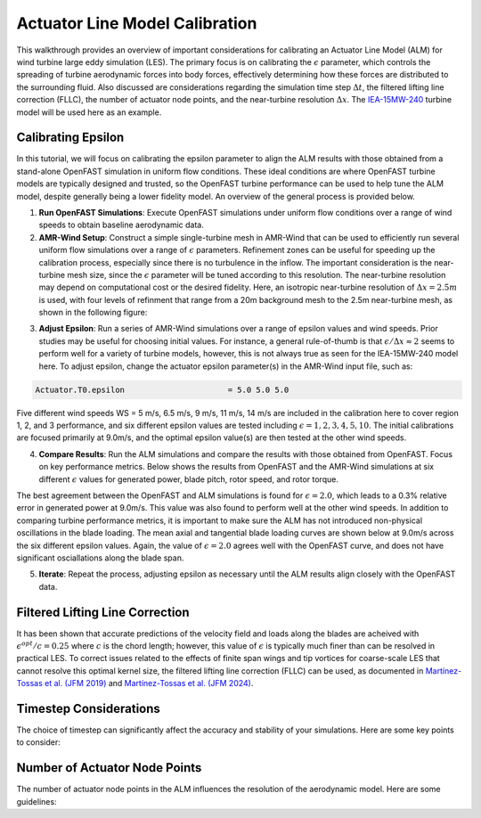 .. _calibration:

Actuator Line Model Calibration
===============================

This walkthrough provides an overview of important considerations for calibrating an Actuator Line Model (ALM) for wind turbine large eddy simulation (LES). The primary focus is on calibrating the :math:`\epsilon` parameter, which controls the spreading of turbine aerodynamic forces into body forces, effectively determining how these forces are distributed to the surrounding fluid. Also discussed are considerations regarding the simulation time step :math:`\Delta t`, the filtered lifting line correction (FLLC), the number of actuator node points, and the near-turbine resolution :math:`\Delta x`. The `IEA-15MW-240 <https://github.com/IEAWindTask37/IEA-15-240-RWT>`_ turbine model will be used here as an example.

Calibrating Epsilon
--------------------

In this tutorial, we will focus on calibrating the epsilon parameter to align the ALM results with those obtained from a stand-alone OpenFAST simulation in uniform flow conditions. These ideal conditions are where OpenFAST turbine models are typically designed and trusted, so the OpenFAST turbine performance can be used to help tune the ALM model, despite generally being a lower fidelity model. An overview of the general process is provided below.

1. **Run OpenFAST Simulations**: Execute OpenFAST simulations under uniform flow conditions over a range of wind speeds to obtain baseline aerodynamic data.

2. **AMR-Wind Setup**: Construct a simple single-turbine mesh in AMR-Wind that can be used to efficiently run several uniform flow simulations over a range of :math:`\epsilon` parameters. Refinement zones can be useful for speeding up the calibration process, especially since there is no turbulence in the inflow. The important consideration is the near-turbine mesh size, since the :math:`\epsilon` parameter will be tuned according to this resolution. The near-turbine resolution may depend on computational cost or the desired fidelity. Here, an isotropic near-turbine resolution of :math:`\Delta x= 2.5m` is used, with four levels of refinment that range from a 20m background mesh to the 2.5m near-turbine mesh, as shown in the following figure:

.. image:: ./calibration_images/calibration_mesh.png
    :width: 100%

3. **Adjust Epsilon**: Run a series of AMR-Wind simulations over a range of epsilon values and wind speeds. Prior studies may be useful for choosing initial values. For instance, a general rule-of-thumb is that :math:`\epsilon / \Delta x \approx 2` seems to perform well for a variety of turbine models, however, this is not always true as seen for the IEA-15MW-240 model here. To adjust epsilon, change the actuator epsilon parameter(s) in the AMR-Wind input file, such as:

.. code-block:: console

      Actuator.T0.epsilon                      = 5.0 5.0 5.0

Five different wind speeds WS = 5 m/s, 6.5 m/s, 9 m/s, 11 m/s, 14 m/s are included in the calibration here to cover region 1, 2, and 3 performance, and six different epsilon values are tested including :math:`\epsilon = 1, 2, 3, 4, 5, 10`. The initial calibrations are focused primarily at 9.0m/s, and the optimal epsilon value(s) are then tested at the other wind speeds. 

4. **Compare Results**: Run the ALM simulations and compare the results with those obtained from OpenFAST. Focus on key performance metrics. Below shows the results from OpenFAST and the AMR-Wind simulations at six different :math:`\epsilon` values for generated power, blade pitch, rotor speed, and rotor torque.

.. image:: ./calibration_images/ALM_Openfast_Comparison.png
    :width: 100%

The best agreement between the OpenFAST and ALM simulations is found for :math:`\epsilon = 2.0`, which leads to a 0.3% relative error in generated power at 9.0m/s. This value was also found to perform well at the other wind speeds. In addition to comparing turbine performance metrics, it is important to make sure the ALM has not introduced non-physical oscillations in the blade loading. The mean axial and tangential blade loading curves are shown below at 9.0m/s across the six different epsilon values. Again, the value of  :math:`\epsilon = 2.0` agrees well with the OpenFAST curve, and does not have significant osciallations along the blade span. 

.. image:: ./calibration_images/ALM_Openfast_blade_loading.png
    :width: 100%


5. **Iterate**: Repeat the process, adjusting epsilon as necessary until the ALM results align closely with the OpenFAST data.

Filtered Lifting Line Correction 
--------------------------------

It has been shown that accurate predictions of the velocity field and loads along the blades are acheived with :math:`\epsilon^{opt} / c = 0.25` where :math:`c` is the chord length; however, this value of :math:`\epsilon` is typically much finer than can be resolved in practical LES. To correct issues related to the effects of finite span wings and tip vortices for coarse-scale LES that cannot resolve this optimal kernel size, the filtered lifting line correction (FLLC) can be used, as documented in `Martínez-Tossas et al. (JFM 2019) <https://www.cambridge.org/core/journals/journal-of-fluid-mechanics/article/filtered-lifting-line-theory-and-application-to-the-actuator-line-model/EA90C34B7D48030D725B3AFDC06501DF>`_  and `Martínez-Tossas et al. (JFM 2024) <https://onlinelibrary.wiley.com/doi/full/10.1002/we.2872>`_.

.. image:: ./calibration_images/FLLC_ALM_Openfast_Comparison.png
    :width: 100%

.. image:: ./calibration_images/FLLC_ALM_Openfast_blade_loading.png
    :width: 100%

Timestep Considerations
-----------------------

The choice of timestep can significantly affect the accuracy and stability of your simulations. Here are some key points to consider:

Number of Actuator Node Points
-------------------------------

The number of actuator node points in the ALM influences the resolution of the aerodynamic model. Here are some guidelines:
